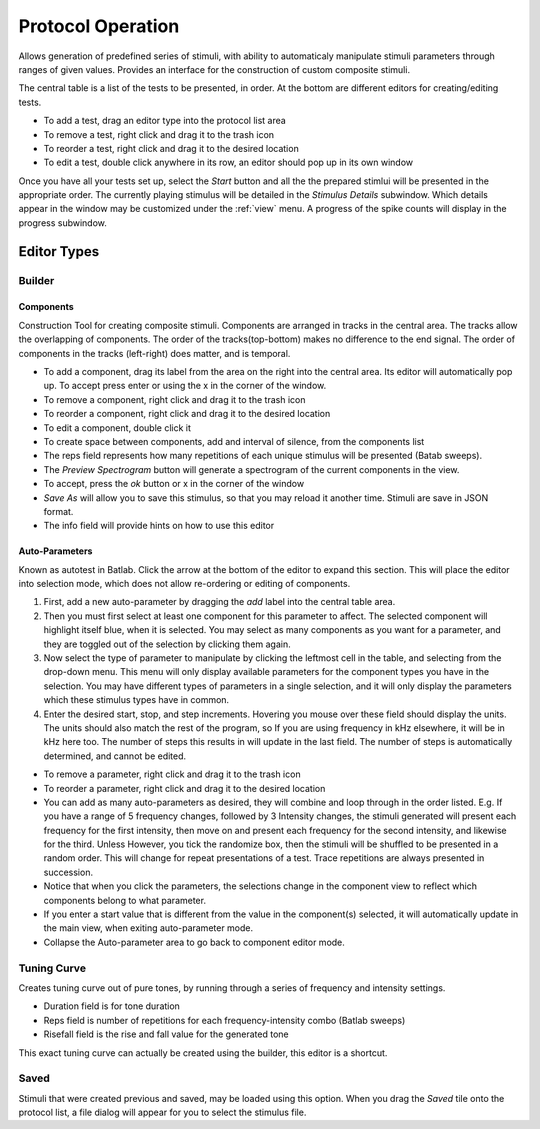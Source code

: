.. _protocol:

******************
Protocol Operation
******************

Allows generation of predefined series of stimuli, with ability to automaticaly manipulate stimuli parameters through ranges of given values. Provides an interface for the construction of custom composite stimuli.

The central table is a list of the tests to be presented, in order. At the bottom are different editors for creating/editing tests.

* To add a test, drag an editor type into the protocol list area

* To remove a test, right click and drag it to the trash icon

* To reorder a test, right click and drag it to the desired location

* To edit a test, double click anywhere in its row, an editor should pop up in its own window

Once you have all your tests set up, select the *Start* button and all the the prepared stimlui will be presented in the appropriate order. The currently playing stimulus will be detailed in the *Stimulus Details* subwindow. Which details appear in the window may be customized under the :ref:`view` menu. A progress of the spike counts will display in the progress subwindow.

Editor Types
============

Builder
-------
Components
^^^^^^^^^^
Construction Tool for creating composite stimuli. Components are arranged in tracks in the central area. The tracks allow the overlapping of components. The order of the tracks(top-bottom) makes no difference to the end signal. The order of components in the tracks (left-right) does matter, and is temporal.

* To add a component, drag its label from the area on the right into the central area. Its editor will automatically pop up. To accept press enter or using the x in the corner of the window.

* To remove a component, right click and drag it to the trash icon

* To reorder a component, right click and drag it to the desired location

* To edit a component, double click it

* To create space between components, add and interval of silence, from the components list

* The reps field represents how many repetitions of each unique stimulus will be presented (Batab sweeps).

* The *Preview Spectrogram* button will generate a spectrogram of the current components in the view.

* To accept, press the *ok* button or x in the corner of the window

* *Save As* will allow you to save this stimulus, so that you may reload it another time. Stimuli are save in JSON format.

* The info field will provide hints on how to use this editor

Auto-Parameters
^^^^^^^^^^^^^^^
Known as autotest in Batlab. Click the arrow at the bottom of the editor to expand this section. This will place the editor into selection mode, which does not allow re-ordering or editing of components.

#. First, add a new auto-parameter by dragging the *add* label into the central table area.
#. Then you must first select at least one component for this parameter to affect. The selected component will highlight itself blue, when it is selected. You may select as many components as you want for a parameter, and they are toggled out of the selection by clicking them again.
#. Now select the type of parameter to manipulate by clicking the leftmost cell in the table, and selecting from the drop-down menu. This menu will only display available parameters for the component types you have in the selection. You may have different types of parameters in a single selection, and it will only display the parameters which these stimulus types have in common.
#. Enter the desired start, stop, and step increments. Hovering you mouse over these field should display the units. The units should also match the rest of the program, so If you are using frequency in kHz elsewhere, it will be in kHz here too. The number of steps this results in will update in the last field. The number of steps is automatically determined, and cannot be edited.

* To remove a parameter, right click and drag it to the trash icon

* To reorder a parameter, right click and drag it to the desired location

* You can add as many auto-parameters as desired, they will combine and loop through in the order listed. E.g. If you have a range of 5 frequency changes, followed by 3 Intensity changes, the stimuli generated will present each frequency for the first intensity, then move on and present each frequency for the second intensity, and likewise for the third. Unless However, you tick the randomize box, then the stimuli will be shuffled to be presented in a random order. This will change for repeat presentations of a test. Trace repetitions are always presented in succession.

* Notice that when you click the parameters, the selections change in the component view to reflect which components belong to what parameter.

* If you enter a start value that is different from the value in the component(s) selected, it will automatically update in the main view, when exiting auto-parameter mode.

* Collapse the Auto-parameter area to go back to component editor mode.

.. _tuning_curve:

Tuning Curve
------------
Creates tuning curve out of pure tones, by running through a series of frequency and intensity settings.

* Duration field is for tone duration

* Reps field is number of repetitions for each frequency-intensity combo (Batlab sweeps)

* Risefall field is the rise and fall value for the generated tone

This exact tuning curve can actually be created using the builder, this editor is a shortcut.

Saved
-----
Stimuli that were created previous and saved, may be loaded using this option.
When you drag the *Saved* tile onto the protocol list, a file dialog will appear for you to select the stimulus file.